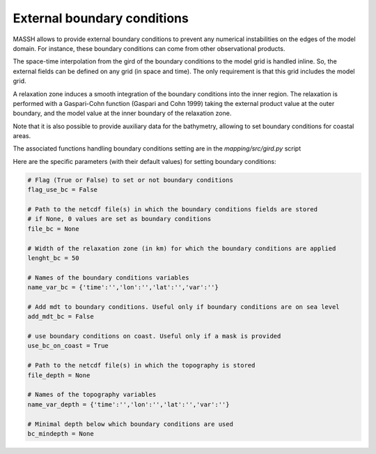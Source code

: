 External boundary conditions
============================

MASSH allows to provide external boundary conditions to prevent any numerical instabilities on the edges of the model domain. 
For instance, these boundary conditions can come from other observational products. 

The space-time interpolation from the gird of the boundary conditions to the model grid is handled inline.  
So, the external fields can be defined on any grid (in space and time). The only requirement is that this grid includes the model grid. 

A relaxation zone induces a smooth integration of the boundary conditions into the inner region. 
The relaxation is performed with a Gaspari-Cohn function (Gaspari and Cohn 1999) taking the external product
value at the outer boundary, and the model value at the inner boundary of the relaxation zone.

Note that it is also possible to provide auxiliary data for the bathymetry, allowing to set boundary conditions for coastal areas. 

The associated functions handling boundary conditions setting are in the `mapping/src/gird.py` script

Here are the specific parameters (with their default values) for setting boundary conditions:

.. code-block:: python

    # Flag (True or False) to set or not boundary conditions
    flag_use_bc = False 

    # Path to the netcdf file(s) in which the boundary conditions fields are stored 
    # if None, 0 values are set as boundary conditions
    file_bc = None 

    # Width of the relaxation zone (in km) for which the boundary conditions are applied
    lenght_bc = 50 

    # Names of the boundary conditions variables
    name_var_bc = {'time':'','lon':'','lat':'','var':''}

    # Add mdt to boundary conditions. Useful only if boundary conditions are on sea level 
    add_mdt_bc = False 

    # use boundary conditions on coast. Useful only if a mask is provided 
    use_bc_on_coast = True 

    # Path to the netcdf file(s) in which the topography is stored
    file_depth = None 

    # Names of the topography variables
    name_var_depth = {'time':'','lon':'','lat':'','var':''} 

    # Minimal depth below which boundary conditions are used  
    bc_mindepth = None 